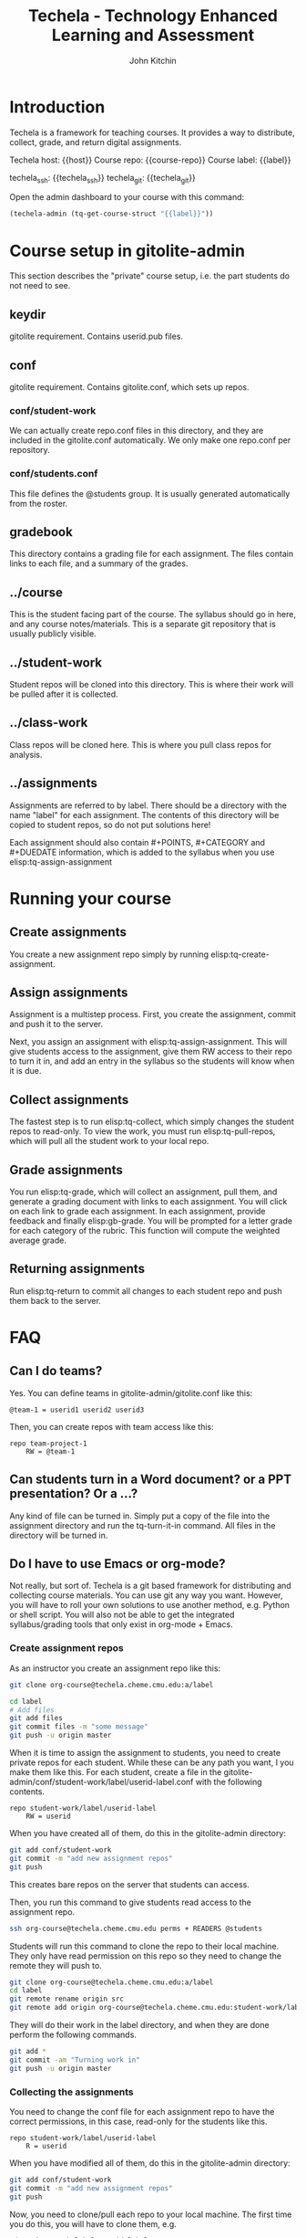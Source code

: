 #+TITLE: Techela - Technology Enhanced Learning and Assessment
#+AUTHOR: John Kitchin

* Introduction

Techela is a framework for teaching courses. It provides a way to distribute, collect, grade, and return digital assignments.

Techela host: {{host}}
Course repo: {{course-repo}}
Course label: {{label}}

techela_ssh: {{techela_ssh}}
techela_git: {{techela_git}}

Open the admin dashboard to your course with this command:
#+BEGIN_SRC emacs-lisp
(techela-admin (tq-get-course-struct "{{label}}"))
#+END_SRC


* Course setup in gitolite-admin
This section describes the "private" course setup, i.e. the part students do not need to see.

** keydir
gitolite requirement. Contains userid.pub files.

** conf
gitolite requirement. Contains gitolite.conf, which sets up repos.

*** conf/student-work
We can actually create repo.conf files in this directory, and they are included in the gitolite.conf automatically. We only make one repo.conf per repository.

*** conf/students.conf
This file defines the @students group. It is usually generated automatically from the roster.

** gradebook
This directory contains a grading file for each assignment. The files contain links to each file, and a summary of the grades.

** ../course
This is the student facing part of the course. The syllabus should go in here, and any course notes/materials. This is a separate git repository that is usually publicly visible.

** ../student-work
Student repos will be cloned into this directory. This is where their work will be pulled after it is collected.

** ../class-work
Class repos will be cloned here. This is where you pull class repos for analysis.

** ../assignments
Assignments are referred to by label. There should be a directory with the name "label" for each assignment. The contents of this directory will be copied to student repos, so do not put solutions here!

Each assignment should also contain #+POINTS, #+CATEGORY and #+DUEDATE information, which is added to the syllabus when you use elisp:tq-assign-assignment



* Running your course
** Create assignments
You create a new assignment repo simply by running elisp:tq-create-assignment. 

** Assign assignments
Assignment is a multistep process. First, you create the assignment, commit and push it to the server. 

Next, you assign an assignment with elisp:tq-assign-assignment. This will give students access to the assignment, give them RW access to their repo to turn it in, and add an entry in the syllabus so the students will know when it is due.

** Collect assignments
The fastest step is to run elisp:tq-collect, which simply changes the student repos to read-only. To view the work, you must run elisp:tq-pull-repos, which will pull all the student work to your local repo.

** Grade assignments
You run elisp:tq-grade, which will collect an assignment, pull them, and generate a grading document with links to each assignment. You will click on each link to grade each assignment. In each assignment, provide feedback and finally elisp:gb-grade. You will be prompted for a letter grade for each category of the rubric. This function will compute the weighted average grade.

** Returning assignments
Run elisp:tq-return to commit all changes to each student repo and push them back to the server.

* FAQ
** Can I do teams?
 Yes. You can define teams in gitolite-admin/gitolite.conf like this:

 #+BEGIN_EXAMPLE
@team-1 = userid1 userid2 userid3
 #+END_EXAMPLE

 Then, you can create repos with team access like this:

 #+BEGIN_EXAMPLE
repo team-project-1
    RW = @team-1
 #+END_EXAMPLE

** Can students turn in a Word document? or a PPT presentation? Or a ...?
 Any kind of file can be turned in. Simply put a copy of the file into the assignment directory and run the tq-turn-it-in command.  All files in the directory will be turned in.

** Do I have to use Emacs or org-mode?
Not really, but sort of. Techela is a git based framework for distributing and collecting course materials. You can use git any way you want. However, you will have to roll your own solutions to use another method, e.g. Python or shell script. You will also not be able to get the integrated syllabus/grading tools that only exist in org-mode + Emacs.

*** Create assignment repos
 As an instructor you create an assignment repo like this:
 #+BEGIN_SRC sh
git clone org-course@techela.cheme.cmu.edu:a/label

cd label
# Add files
git add files
git commit files -m "some message"
git push -u origin master
 #+END_SRC


 When it is time to assign the assignment to students, you need to create private repos for each student. While these can be any path you want, I you make them like this. For each student, create a file in the gitolite-admin/conf/student-work/label/userid-label.conf with the following contents.

 #+BEGIN_EXAMPLE
repo student-work/label/userid-label
    RW = userid
 #+END_EXAMPLE

 When you have created all of them, do this in the gitolite-admin directory:

 #+BEGIN_SRC sh
git add conf/student-work
git commit -m "add new assignment repos"
git push
 #+END_SRC

 This creates bare repos on the server that students can access.

 Then, you run this command to give students read access to the assignment repo.

 #+BEGIN_SRC sh
ssh org-course@techela.cheme.cmu.edu perms + READERS @students
 #+END_SRC

 Students will run this command to clone the repo to their local machine. They only have read permission on this repo so they need to change the remote they will push to.

 #+BEGIN_SRC sh
git clone org-course@techela.cheme.cmu.edu:a/label
cd label
git remote rename origin src
git remote add origin org-course@techela.cheme.cmu.edu:student-work/label/userid-label
 #+END_SRC

 They will do their work in the label directory, and when they are done perform the following commands.
 #+BEGIN_SRC sh
git add *
git commit -am "Turning work in"
git push -u origin master
 #+END_SRC

*** Collecting the assignments
 You need to change the conf file for each assignment repo to have the correct permissions, in this case, read-only for the students like this.

 #+BEGIN_EXAMPLE
repo student-work/label/userid-label
    R = userid
 #+END_EXAMPLE

 When you have modified all of them, do this in the gitolite-admin directory:

 #+BEGIN_SRC sh
git add conf/student-work
git commit -m "add new assignment repos"
git push
 #+END_SRC

 Now, you need to clone/pull each repo to your local machine. The first time you do this, you will have to clone them, e.g.

 #+BEGIN_SRC sh
cd student-work/label/userid-label
git clone org-course@techela.cheme.cmu.edu:student-work/label/userid-label
cd user-label
git tag -a turned-in -m "Work turned in by student" 
 #+END_SRC

 You will do your grading, and then run this command to "return" the work.

 #+BEGIN_SRC sh
git tag -a graded -m "graded" 
git add *
git commit -am "Finished grading"
git push --tags -u origin master
 #+END_SRC

 Finally, students need to pull their repo to see the grade and feedback. 
